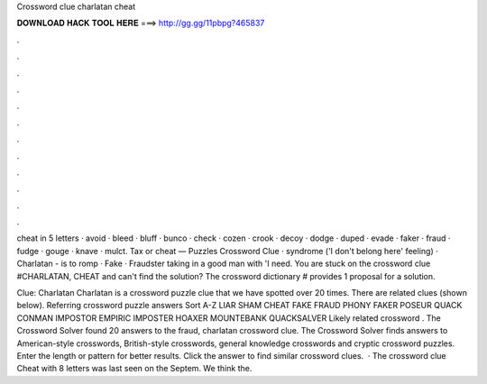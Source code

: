 Crossword clue charlatan cheat



𝐃𝐎𝐖𝐍𝐋𝐎𝐀𝐃 𝐇𝐀𝐂𝐊 𝐓𝐎𝐎𝐋 𝐇𝐄𝐑𝐄 ===> http://gg.gg/11pbpg?465837



.



.



.



.



.



.



.



.



.



.



.



.

cheat in 5 letters · avoid · bleed · bluff · bunco · check · cozen · crook · decoy · dodge · duped · evade · faker · fraud · fudge · gouge · knave · mulct. Tax or cheat — Puzzles Crossword Clue · syndrome ('I don't belong here' feeling) · Charlatan - is to romp · Fake · Fraudster taking in a good man with 'I need. You are stuck on the crossword clue #CHARLATAN, CHEAT and can't find the solution? The crossword dictionary # provides 1 proposal for a solution.

Clue: Charlatan Charlatan is a crossword puzzle clue that we have spotted over 20 times. There are related clues (shown below). Referring crossword puzzle answers Sort A-Z LIAR SHAM CHEAT FAKE FRAUD PHONY FAKER POSEUR QUACK CONMAN IMPOSTOR EMPIRIC IMPOSTER HOAXER MOUNTEBANK QUACKSALVER Likely related crossword . The Crossword Solver found 20 answers to the fraud, charlatan crossword clue. The Crossword Solver finds answers to American-style crosswords, British-style crosswords, general knowledge crosswords and cryptic crossword puzzles. Enter the length or pattern for better results. Click the answer to find similar crossword clues.  · The crossword clue Cheat with 8 letters was last seen on the Septem. We think the.
